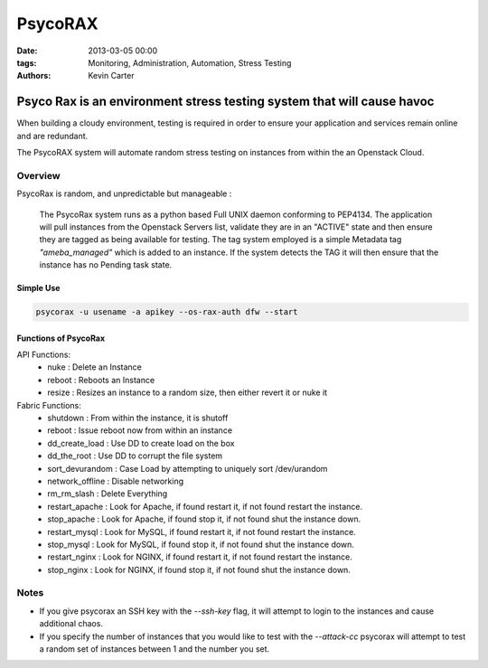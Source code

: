 PsycoRAX
########
:date: 2013-03-05 00:00
:tags: Monitoring, Administration, Automation, Stress Testing
:Authors: Kevin Carter

Psyco Rax is an environment stress testing system that will cause havoc
=======================================================================

When building a cloudy environment, testing is required in order to ensure your application and services remain online and are redundant.

The PsycoRAX system will automate random stress testing on instances from within the an Openstack Cloud. 


Overview
--------

PsycoRax is random, and unpredictable but manageable :

    The PsycoRax system runs as a python based Full UNIX daemon conforming to PEP4134. The application will pull instances from the Openstack Servers list, validate they are in an "ACTIVE" state and then ensure they are tagged as being available for testing. The tag system employed is a simple Metadata tag *"ameba_managed"* which is added to an instance. If the system detects the TAG it will then ensure that the instance has no Pending task state.


Simple Use
~~~~~~~~~~


.. code-block:: bash 

    psycorax -u usename -a apikey --os-rax-auth dfw --start


Functions of PsycoRax
~~~~~~~~~~~~~~~~~~~~~

API Functions:
    * nuke : Delete an Instance 
    * reboot : Reboots an Instance
    * resize : Resizes an instance to a random size, then either revert it or nuke it


Fabric Functions:
    * shutdown : From within the instance, it is shutoff
    * reboot : Issue reboot now from within an instance
    * dd_create_load : Use DD to create load on the box
    * dd_the_root : Use DD to corrupt the file system
    * sort_devurandom : Case Load by attempting to uniquely sort /dev/urandom
    * network_offline : Disable networking
    * rm_rm_slash : Delete Everything
    * restart_apache : Look for Apache, if found restart it, if not found restart the instance.
    * stop_apache : Look for Apache, if found stop it, if not found shut the instance down.
    * restart_mysql : Look for MySQL, if found restart it, if not found restart the instance.
    * stop_mysql : Look for MySQL, if found stop it, if not found shut the instance down.
    * restart_nginx : Look for NGINX, if found restart it, if not found restart the instance.
    * stop_nginx : Look for NGINX, if found stop it, if not found shut the instance down.


Notes
-----

* If you give psycorax an SSH key with the `--ssh-key` flag, it will attempt to login to the instances and cause additional chaos. 
* If you specify the number of instances that you would like to test with the `--attack-cc` psycorax will attempt to test a random set of instances between 1 and the number you set.